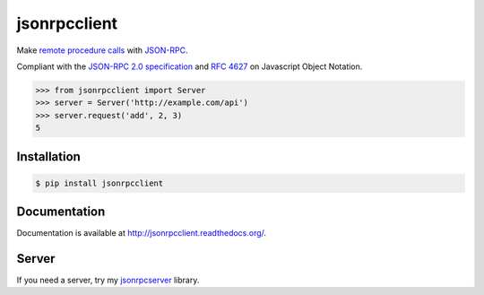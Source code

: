 jsonrpcclient
=============

Make `remote procedure calls
<http://en.wikipedia.org/wiki/Remote_procedure_call>`_ with `JSON-RPC
<http://www.jsonrpc.org/>`_.

Compliant with the `JSON-RPC 2.0 specification
<http://www.jsonrpc.org/specification>`_ and `RFC 4627
<http://tools.ietf.org/html/rfc4627>`_ on Javascript Object Notation.

.. sourcecode:: python

    >>> from jsonrpcclient import Server
    >>> server = Server('http://example.com/api')
    >>> server.request('add', 2, 3)
    5

Installation
------------

.. sourcecode:: sh

    $ pip install jsonrpcclient

Documentation
-------------

Documentation is available at http://jsonrpcclient.readthedocs.org/.

Server
------

If you need a server, try my `jsonrpcserver
<https://jsonrpcserver.readthedocs.org/>`_ library.
